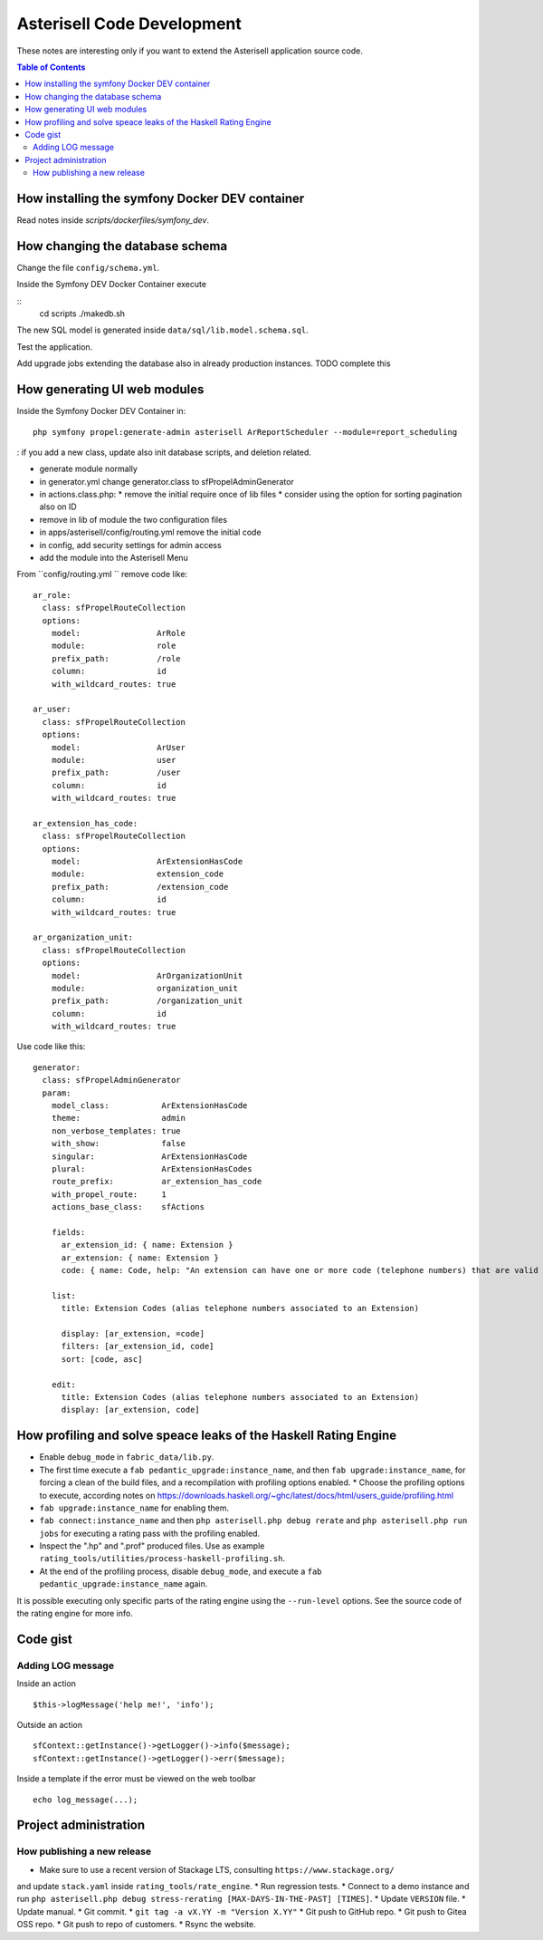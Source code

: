 .. _Asterisell: https://www.asterisell.com

Asterisell Code Development
===========================

These notes are interesting only if you want to extend the Asterisell application source code.

.. contents:: Table of Contents
   :depth: 2
   :backlinks: top
   :local:

How installing the symfony Docker DEV container
-----------------------------------------------

Read notes inside `scripts/dockerfiles/symfony_dev`.

How changing the database schema
--------------------------------

Change the file ``config/schema.yml``.

Inside the Symfony DEV Docker Container execute

::
  cd scripts
  ./makedb.sh

The new SQL model is generated inside ``data/sql/lib.model.schema.sql``.

Test the application.

Add upgrade jobs extending the database also in already production instances. TODO complete this

How generating UI web modules
-----------------------------

Inside the Symfony Docker DEV Container in:

::

  php symfony propel:generate-admin asterisell ArReportScheduler --module=report_scheduling

: if you add a new class, update also init database scripts, and
deletion related.

*  generate module normally
*  in generator.yml change generator.class to sfPropelAdminGenerator
*  in actions.class.php:
   *  remove the initial require once of lib files
   *  consider using the option for sorting pagination also on ID

*  remove in lib of module the two configuration files
*  in apps/asterisell/config/routing.yml remove the initial code
*  in config, add security settings for admin access
*  add the module into the Asterisell Menu

From ``config/routing.yml `` remove code like:

::

    ar_role:
      class: sfPropelRouteCollection
      options:
        model:                ArRole
        module:               role
        prefix_path:          /role
        column:               id
        with_wildcard_routes: true

    ar_user:
      class: sfPropelRouteCollection
      options:
        model:                ArUser
        module:               user
        prefix_path:          /user
        column:               id
        with_wildcard_routes: true

    ar_extension_has_code:
      class: sfPropelRouteCollection
      options:
        model:                ArExtensionHasCode
        module:               extension_code
        prefix_path:          /extension_code
        column:               id
        with_wildcard_routes: true

    ar_organization_unit:
      class: sfPropelRouteCollection
      options:
        model:                ArOrganizationUnit
        module:               organization_unit
        prefix_path:          /organization_unit
        column:               id
        with_wildcard_routes: true

Use code like this:

::

    generator:
      class: sfPropelAdminGenerator
      param:
        model_class:           ArExtensionHasCode
        theme:                 admin
        non_verbose_templates: true
        with_show:             false
        singular:              ArExtensionHasCode
        plural:                ArExtensionHasCodes
        route_prefix:          ar_extension_has_code
        with_propel_route:     1
        actions_base_class:    sfActions

        fields:
          ar_extension_id: { name: Extension }
          ar_extension: { name: Extension }
          code: { name: Code, help: "An extension can have one or more code (telephone numbers) that are valid alias of them." }

        list:
          title: Extension Codes (alias telephone numbers associated to an Extension)

          display: [ar_extension, =code]
          filters: [ar_extension_id, code]
          sort: [code, asc]

        edit:
          title: Extension Codes (alias telephone numbers associated to an Extension)
          display: [ar_extension, code]

How profiling and solve speace leaks of the Haskell Rating Engine
-----------------------------------------------------------------

* Enable ``debug_mode`` in ``fabric_data/lib.py``.
* The first time execute a ``fab pedantic_upgrade:instance_name``, and then ``fab upgrade:instance_name``, for forcing a clean of the build files, and a recompilation with profiling options enabled.
  * Choose the profiling options to execute, according notes on `<https://downloads.haskell.org/~ghc/latest/docs/html/users_guide/profiling.html>`_
* ``fab upgrade:instance_name`` for enabling them.
* ``fab connect:instance_name`` and then ``php asterisell.php debug rerate`` and ``php asterisell.php run jobs`` for executing a rating pass with the profiling enabled.
* Inspect the ".hp" and ".prof" produced files. Use as example ``rating_tools/utilities/process-haskell-profiling.sh``.
* At the end of the profiling process, disable ``debug_mode``, and execute a ``fab pedantic_upgrade:instance_name`` again.

It is possible executing only specific parts of the rating engine using the ``--run-level`` options. See the source code of the rating engine for more info.

Code gist
---------

Adding LOG message
~~~~~~~~~~~~~~~~~~

Inside an action

::

  $this->logMessage('help me!', 'info');

Outside an action

::

   sfContext::getInstance()->getLogger()->info($message);
   sfContext::getInstance()->getLogger()->err($message);

Inside a template if the error must be viewed on the web toolbar

::

   echo log_message(...);


Project administration
----------------------

How publishing a new release
~~~~~~~~~~~~~~~~~~~~~~~~~~~~

* Make sure to use a recent version of Stackage LTS, consulting ``https://www.stackage.org/``
and update ``stack.yaml`` inside ``rating_tools/rate_engine``.
* Run regression tests.
* Connect to a demo instance and run ``php asterisell.php debug stress-rerating [MAX-DAYS-IN-THE-PAST] [TIMES]``.
* Update ``VERSION`` file.
* Update manual.
* Git commit.
* ``git tag -a vX.YY -m "Version X.YY"``
* Git push to GitHub repo.
* Git push to Gitea OSS repo.
* Git push to repo of customers.
* Rsync the website.
